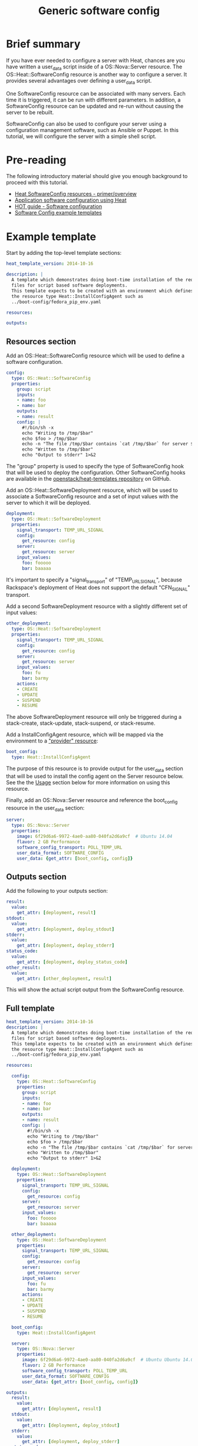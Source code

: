 #+TITLE: Generic software config

* Brief summary

If you have ever needed to configure a server with Heat, chances are
you have written a user_data script inside of a OS::Nova::Server
resource.  The OS::Heat::SoftwareConfig resource is another way to
configure a server.  It provides several advantages over defining a
user_data script.

One SoftwareConfig resource can be associated with many servers.  Each
time it is triggered, it can be run with different parameters.  In
addition, a SoftwareConfig resource can be updated and re-run without
causing the server to be rebuilt.

SoftwareConfig can also be used to configure your server using a
configuration management software, such as Ansible or Puppet.  In this
tutorial, we will configure the server with a simple shell script.

* Pre-reading

The following introductory material should give you enough background
to proceed with this tutorial.

- [[http://hardysteven.blogspot.com/2015/05/heat-softwareconfig-resources.html][Heat SoftwareConfig resources - primer/overview]]
- [[https://www.openstack.org/assets/presentation-media/heat-software-config.pdf][Application software configuration using Heat]]
- [[http://docs.openstack.org/user-guide/hot-guide/hot_software_deployment.html][HOT guide - Software configuration]]
- [[https://github.com/openstack/heat-templates/tree/master/hot/software-config/example-templates][Software Config example templates]]

* Example template

Start by adding the top-level template sections:

#+BEGIN_SRC yaml
heat_template_version: 2014-10-16

description: |
  A template which demonstrates doing boot-time installation of the required
  files for script based software deployments.
  This template expects to be created with an environment which defines
  the resource type Heat::InstallConfigAgent such as
  ../boot-config/fedora_pip_env.yaml

resources:

outputs:

#+END_SRC

** Resources section

Add an OS::Heat::SoftwareConfig resource which will be used to define
a software configuration.

#+BEGIN_SRC yaml
  config:
    type: OS::Heat::SoftwareConfig
    properties:
      group: script
      inputs:
      - name: foo
      - name: bar
      outputs:
      - name: result
      config: |
        #!/bin/sh -x
        echo "Writing to /tmp/$bar"
        echo $foo > /tmp/$bar
        echo -n "The file /tmp/$bar contains `cat /tmp/$bar` for server $deploy_server_id during $deploy_action" > $heat_outputs_path.result
        echo "Written to /tmp/$bar"
        echo "Output to stderr" 1>&2
#+END_SRC

The "group" property is used to specify the type of SoftwareConfig
hook that will be used to deploy the configuration.  Other
SoftwareConfig hooks are available in the [[https://github.com/openstack/heat-templates/tree/master/hot/software-config/elements][openstack/heat-templates
repository]] on GitHub.

Add an OS::Heat::SoftwareDeployment resource, which will be used to
associate a SoftwareConfig resource and a set of input values with the
server to which it will be deployed.

#+BEGIN_SRC yaml
  deployment:
    type: OS::Heat::SoftwareDeployment
    properties:
      signal_transport: TEMP_URL_SIGNAL
      config:
        get_resource: config
      server:
        get_resource: server
      input_values:
        foo: fooooo
        bar: baaaaa
#+END_SRC

It's important to specify a "signal_transport" of "TEMP_URL_SIGNAL",
because Rackspace's deployment of Heat does not support the default
"CFN_SIGNAL" transport.

Add a second SoftwareDeployment resource with a slightly different set
of input values:

#+BEGIN_SRC yaml
  other_deployment:
    type: OS::Heat::SoftwareDeployment
    properties:
      signal_transport: TEMP_URL_SIGNAL
      config:
        get_resource: config
      server:
        get_resource: server
      input_values:
        foo: fu
        bar: barmy
      actions:
      - CREATE
      - UPDATE
      - SUSPEND
      - RESUME
#+END_SRC

The above SoftwareDeployment resource will only be triggered during a
stack-create, stack-update, stack-suspend, or stack-resume.

Add a InstallConfigAgent resource, which will be mapped via the
environment to a [[http://hardysteven.blogspot.com/2013/10/heat-providersenvironments-101-ive.html]["provider" resource]]:

#+BEGIN_SRC yaml
  boot_config:
    type: Heat::InstallConfigAgent
#+END_SRC

The purpose of this resource is to provide output for the user_data
section that will be used to install the config agent on the Server
resource below.  See the the [[id:11e46462-76dd-40e5-8b71-1efa125d9124][Usage]] section below for more information
on using this resource.

Finally, add an OS::Nova::Server resource and reference the
boot_config resource in the user_data section:

#+BEGIN_SRC yaml
  server:
    type: OS::Nova::Server
    properties:
      image: 6f29d6a6-9972-4ae0-aa80-040fa2d6a9cf  # Ubuntu 14.04
      flavor: 2 GB Performance
      software_config_transport: POLL_TEMP_URL
      user_data_format: SOFTWARE_CONFIG
      user_data: {get_attr: [boot_config, config]}
#+END_SRC

** Outputs section

Add the following to your outputs section:

#+BEGIN_SRC yaml
  result:
    value:
      get_attr: [deployment, result]
  stdout:
    value:
      get_attr: [deployment, deploy_stdout]
  stderr:
    value:
      get_attr: [deployment, deploy_stderr]
  status_code:
    value:
      get_attr: [deployment, deploy_status_code]
  other_result:
    value:
      get_attr: [other_deployment, result]
#+END_SRC

This will show the actual script output from the SoftwareConfig
resource.

** Full template

#+BEGIN_SRC yaml
heat_template_version: 2014-10-16
description: |
  A template which demonstrates doing boot-time installation of the required
  files for script based software deployments.
  This template expects to be created with an environment which defines
  the resource type Heat::InstallConfigAgent such as
  ../boot-config/fedora_pip_env.yaml

resources:
  
  config:
    type: OS::Heat::SoftwareConfig
    properties:
      group: script
      inputs:
      - name: foo
      - name: bar
      outputs:
      - name: result
      config: |
        #!/bin/sh -x
        echo "Writing to /tmp/$bar"
        echo $foo > /tmp/$bar
        echo -n "The file /tmp/$bar contains `cat /tmp/$bar` for server $deploy_server_id during $deploy_action" > $heat_outputs_path.result
        echo "Written to /tmp/$bar"
        echo "Output to stderr" 1>&2

  deployment:
    type: OS::Heat::SoftwareDeployment
    properties:
      signal_transport: TEMP_URL_SIGNAL
      config:
        get_resource: config
      server:
        get_resource: server
      input_values:
        foo: fooooo
        bar: baaaaa

  other_deployment:
    type: OS::Heat::SoftwareDeployment
    properties:
      signal_transport: TEMP_URL_SIGNAL
      config:
        get_resource: config
      server:
        get_resource: server
      input_values:
        foo: fu
        bar: barmy
      actions:
      - CREATE
      - UPDATE
      - SUSPEND
      - RESUME

  boot_config:
    type: Heat::InstallConfigAgent

  server:
    type: OS::Nova::Server
    properties:
      image: 6f29d6a6-9972-4ae0-aa80-040fa2d6a9cf  # Ubuntu Ubuntu 14.04
      flavor: 2 GB Performance
      software_config_transport: POLL_TEMP_URL
      user_data_format: SOFTWARE_CONFIG
      user_data: {get_attr: [boot_config, config]}

outputs:
  result:
    value:
      get_attr: [deployment, result]
  stdout:
    value:
      get_attr: [deployment, deploy_stdout]
  stderr:
    value:
      get_attr: [deployment, deploy_stderr]
  status_code:
    value:
      get_attr: [deployment, deploy_status_code]
  other_result:
    value:
      get_attr: [other_deployment, result]
#+END_SRC

* Usage
:PROPERTIES:
:ID:       11e46462-76dd-40e5-8b71-1efa125d9124
:END:

Before we create the stack, we need an environment file that will
define a Heat::InstallConfigAgent resource to tell Heat how to install
the config agent on Ubuntu 14.04.

First, clone the heat-templates repository:

: git clone https://github.com/openstack/heat-templates.git

The environment file we will use is located under
=heat-templates/hot/software-config/boot-config/ubuntu_pip_env.yaml=.
A ready-made InstallConfigAgent resource for Fedora also exists in the
heat-templates repository.

Then, issue the stack-create command with the template and environment
file just created using python-heatclient:

: heat --heat-url=https://dfw.orchestration.api.rackspacecloud.com/v1/$RS_ACCOUNT_NUMBER --os-username $RS_USER_NAME --os-password $RS_PASSWORD --os-tenant-id $RS_ACCOUNT_NUMBER --os-auth-url https://identity.api.rackspacecloud.com/v2.0/ stack-create -f generic-software-config.yaml -e heat-templates/hot/software-config/boot-config/ubuntu_pip_env.yaml generic-software-config1

Next, we will edit the template and perform a stack-update.  Edit the
SoftwareDeployment parameters in the template:

: sed -i.bak -e 's/fu/fu1/' -e 's/barmy/barmy1/' -e 's/fooooo/fooooo1/' -e 's/baaaaa/baaaaa1/' pristine.yaml

Issue the stack-update command:

: heat --heat-url=https://dfw.orchestration.api.rackspacecloud.com/v1/$RS_ACCOUNT_NUMBER --os-username $RS_USER_NAME --os-password $RS_PASSWORD --os-tenant-id $RS_ACCOUNT_NUMBER --os-auth-url https://identity.api.rackspacecloud.com/v2.0/ stack-update -f generic-software-config.yaml -e heat-templates/hot/software-config/boot-config/ubuntu_pip_env.yaml generic-software-config1

Notice that the config agent re-runs the script without rebuilding the
server.  In a couple of minutes, two new files should exist alongside
the original two: =/tmp/fu1= and =/tmp/fooooo1=.

* Reference documentation

- [[http://docs.openstack.org/developer/heat/template_guide/openstack.html#OS::Heat::SoftwareConfig][OS::Heat::SoftwareConfig]]
- [[http://docs.openstack.org/developer/heat/template_guide/openstack.html#OS::Heat::SoftwareDeployment][OS::Heat::SoftwareDeployment]]
